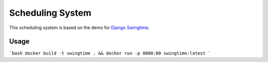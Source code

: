 Scheduling System
=================

This scheduling system is based on the demo for `Django Swingtime <https://github.com/dakrauth/django-swingtime>`_.

Usage
-----

```bash
docker build -t swingtime . && docker run -p 8000:80 swingtime:latest
```

